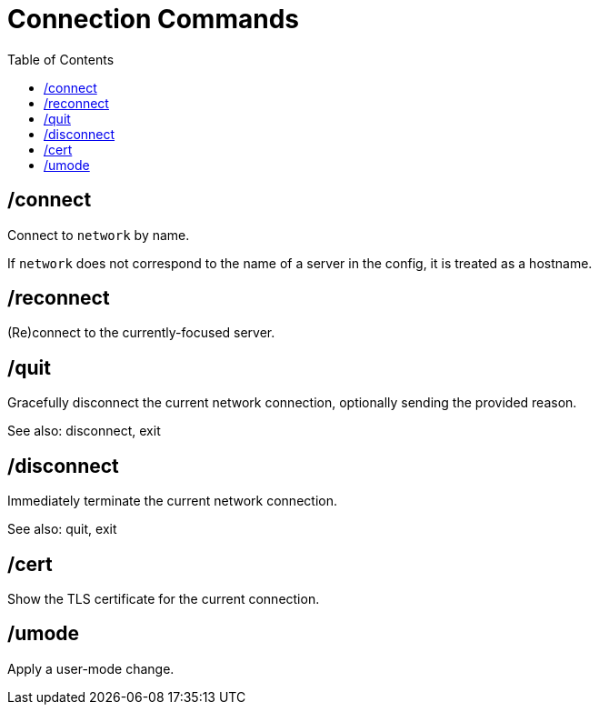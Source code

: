 = Connection Commands
:toc:

== /connect

Connect to `network` by name.

If `network` does not correspond to the name of a server in the config,
it is treated as a hostname.

== /reconnect

(Re)connect to the currently-focused server.

== /quit

Gracefully disconnect the current network connection,
optionally sending the provided reason.

See also: disconnect, exit

== /disconnect

Immediately terminate the current network connection.

See also: quit, exit

== /cert

Show the TLS certificate for the current connection.

== /umode

Apply a user-mode change.

